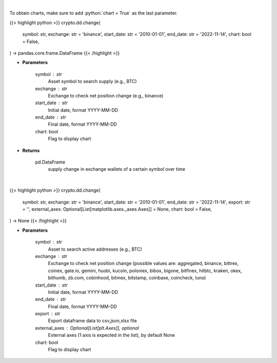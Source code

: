 .. role:: python(code)
    :language: python
    :class: highlight

|

To obtain charts, make sure to add :python:`chart = True` as the last parameter.

.. raw:: html

    <h3>
    > Getting data
    </h3>

{{< highlight python >}}
crypto.dd.change(
    symbol: str,
    exchange: str = 'binance',
    start_date: str = '2010-01-01',
    end_date: str = '2022-11-14',
    chart: bool = False,
) -> pandas.core.frame.DataFrame
{{< /highlight >}}

.. raw:: html

    <p>
    Returns 30d change of the supply held in exchange wallets of a certain symbol.
    [Source: https://glassnode.com]
    </p>

* **Parameters**

    symbol : str
        Asset symbol to search supply (e.g., BTC)
    exchange : str
        Exchange to check net position change (e.g., binance)
    start_date : str
        Initial date, format YYYY-MM-DD
    end_date : str
        Final date, format YYYY-MM-DD
    chart: bool
       Flag to display chart


* **Returns**

    pd.DataFrame
        supply change in exchange wallets of a certain symbol over time

|

.. raw:: html

    <h3>
    > Getting charts
    </h3>

{{< highlight python >}}
crypto.dd.change(
    symbol: str,
    exchange: str = 'binance',
    start_date: str = '2010-01-01',
    end_date: str = '2022-11-14',
    export: str = '',
    external_axes: Optional[List[matplotlib.axes._axes.Axes]] = None,
    chart: bool = False,
) -> None
{{< /highlight >}}

.. raw:: html

    <p>
    Display 30d change of the supply held in exchange wallets.
    [Source: https://glassnode.org]
    </p>

* **Parameters**

    symbol : str
        Asset to search active addresses (e.g., BTC)
    exchange : str
        Exchange to check net position change (possible values are: aggregated, binance,
        bittrex, coinex, gate.io, gemini, huobi, kucoin, poloniex, bibox, bigone, bitfinex,
        hitbtc, kraken, okex, bithumb, zb.com, cobinhood, bitmex, bitstamp, coinbase, coincheck, luno)
    start_date : str
        Initial date, format YYYY-MM-DD
    end_date : str
        Final date, format YYYY-MM-DD
    export : str
        Export dataframe data to csv,json,xlsx file
    external_axes : Optional[List[plt.Axes]], optional
        External axes (1 axis is expected in the list), by default None
    chart: bool
       Flag to display chart

